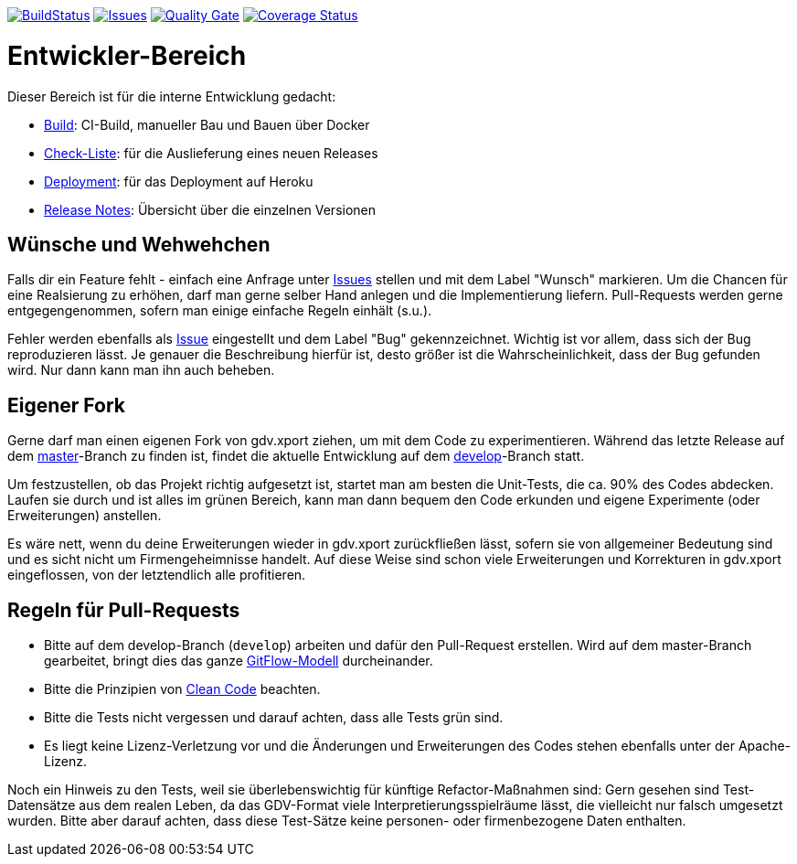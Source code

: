 https://travis-ci.org/oboehm/gdv.xport[image:https://api.travis-ci.org/oboehm/gdv.xport.svg[BuildStatus]]
https://github.com/oboehm/gdv.xport/issues[image:https://img.shields.io/github/issues/oboehm/gdv.xport.svg[Issues]]
https://sonarcloud.io/dashboard?id=com.github.oboehm%3Agdv-xport[image:https://sonarcloud.io/api/project_badges/measure?metric=alert_status&project=com.github.oboehm:gdv-xport[Quality Gate]]
https://coveralls.io/github/oboehm/gdv.xport[image:https://coveralls.io/repos/github/oboehm/gdv.xport/badge.svg[Coverage Status]]


= Entwickler-Bereich

Dieser Bereich ist für die interne Entwicklung gedacht:

* link:build.adoc[Build]: CI-Build, manueller Bau und Bauen über Docker
* link:delivery.adoc[Check-Liste]: für die Auslieferung eines neuen Releases
* link:deployment.adoc[Deployment]: für das Deployment auf Heroku
* link:release-notes[Release Notes]: Übersicht über die einzelnen Versionen


== Wünsche und Wehwehchen

Falls dir ein Feature fehlt - einfach eine Anfrage unter 
https://github.com/oboehm/gdv.xport/issues[Issues] stellen und mit dem Label "Wunsch" markieren.
Um die Chancen für eine Realsierung zu erhöhen, darf man gerne selber Hand anlegen und die Implementierung liefern.
Pull-Requests werden gerne entgegengenommen, sofern man einige einfache Regeln einhält (s.u.).

Fehler werden ebenfalls als https://github.com/oboehm/gdv.xport/issues[Issue] eingestellt und dem Label "Bug" gekennzeichnet.
Wichtig ist vor allem, dass sich der Bug reproduzieren lässt.
Je genauer die Beschreibung hierfür ist, desto größer ist die Wahrscheinlichkeit, dass der Bug gefunden wird.
Nur dann kann man ihn auch beheben.



== Eigener Fork

Gerne darf man einen eigenen Fork von gdv.xport ziehen, um mit dem Code zu experimentieren.
Während das letzte Release auf dem https://github.com/oboehm/gdv.xport[master]-Branch zu finden ist,
findet die aktuelle Entwicklung auf dem https://github.com/oboehm/gdv.xport/tree/develop[develop]-Branch statt.

Um festzustellen, ob das Projekt richtig aufgesetzt ist, startet man am besten die Unit-Tests, die ca. 90% des Codes abdecken.
Laufen sie durch und ist alles im grünen Bereich, kann man dann bequem den Code erkunden und eigene Experimente (oder Erweiterungen) anstellen.

Es wäre nett, wenn du deine Erweiterungen wieder in gdv.xport zurückfließen lässt,
sofern sie von allgemeiner Bedeutung sind und es sicht nicht um Firmengeheimnisse handelt.
Auf diese Weise sind schon viele Erweiterungen und Korrekturen in gdv.xport eingeflossen, von der letztendlich alle profitieren.



== Regeln für Pull-Requests

- Bitte auf dem develop-Branch (`develop`) arbeiten und dafür den Pull-Request erstellen.
  Wird auf dem master-Branch gearbeitet, bringt dies das ganze 
  https://nvie.com/posts/a-successful-git-branching-model/[GitFlow-Modell] durcheinander.
- Bitte die Prinzipien von https://de.wikipedia.org/wiki/Clean_Code[Clean Code] beachten.
- Bitte die Tests nicht vergessen und darauf achten, dass alle Tests grün sind.
- Es liegt keine Lizenz-Verletzung vor und die Änderungen und Erweiterungen des Codes stehen ebenfalls unter der Apache-Lizenz.

Noch ein Hinweis zu den Tests, weil sie überlebenswichtig für künftige Refactor-Maßnahmen sind:
Gern gesehen sind Test-Datensätze aus dem realen Leben, da das GDV-Format viele Interpretierungsspielräume lässt, die vielleicht nur falsch umgesetzt wurden.
Bitte aber darauf achten, dass diese Test-Sätze keine personen- oder firmenbezogene Daten enthalten.
